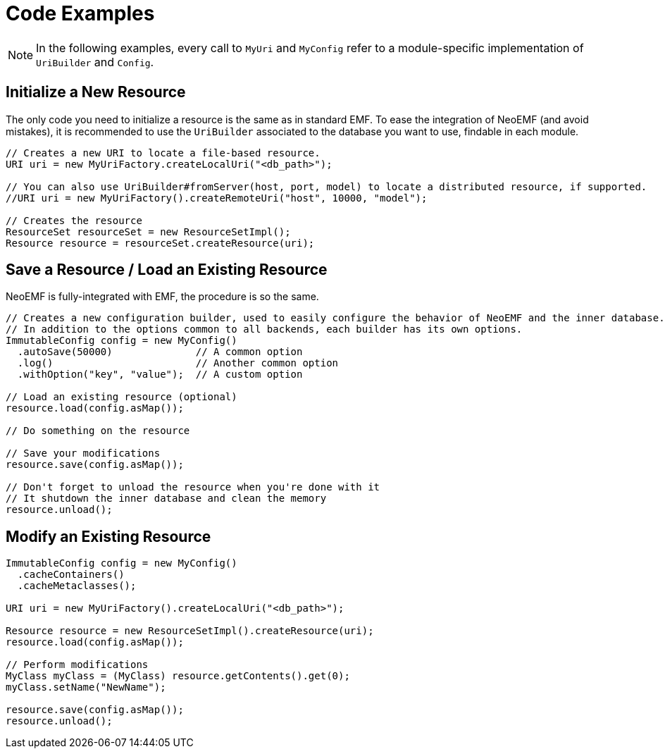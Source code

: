= Code Examples

NOTE: In the following examples, every call to `MyUri` and `MyConfig` refer to a module-specific implementation of `UriBuilder` and `Config`.

== Initialize a New Resource

The only code you need to initialize a resource is the same as in standard EMF.
To ease the integration of NeoEMF (and avoid mistakes), it is recommended to use the `UriBuilder` associated to the database you want to use, findable in each module.

[source,java]
--
// Creates a new URI to locate a file-based resource.
URI uri = new MyUriFactory.createLocalUri("<db_path>");

// You can also use UriBuilder#fromServer(host, port, model) to locate a distributed resource, if supported.
//URI uri = new MyUriFactory().createRemoteUri("host", 10000, "model");

// Creates the resource
ResourceSet resourceSet = new ResourceSetImpl();
Resource resource = resourceSet.createResource(uri);
--

== Save a Resource / Load an Existing Resource

NeoEMF is fully-integrated with EMF, the procedure is so the same.

[source,java]
----
// Creates a new configuration builder, used to easily configure the behavior of NeoEMF and the inner database.
// In addition to the options common to all backends, each builder has its own options.
ImmutableConfig config = new MyConfig()
  .autoSave(50000)              // A common option
  .log()                        // Another common option
  .withOption("key", "value");  // A custom option

// Load an existing resource (optional)
resource.load(config.asMap());

// Do something on the resource

// Save your modifications
resource.save(config.asMap());

// Don't forget to unload the resource when you're done with it
// It shutdown the inner database and clean the memory
resource.unload();
----

== Modify an Existing Resource

[source,java]
----
ImmutableConfig config = new MyConfig()
  .cacheContainers()
  .cacheMetaclasses();

URI uri = new MyUriFactory().createLocalUri("<db_path>");

Resource resource = new ResourceSetImpl().createResource(uri);
resource.load(config.asMap());

// Perform modifications
MyClass myClass = (MyClass) resource.getContents().get(0);
myClass.setName("NewName");

resource.save(config.asMap());
resource.unload();
----
